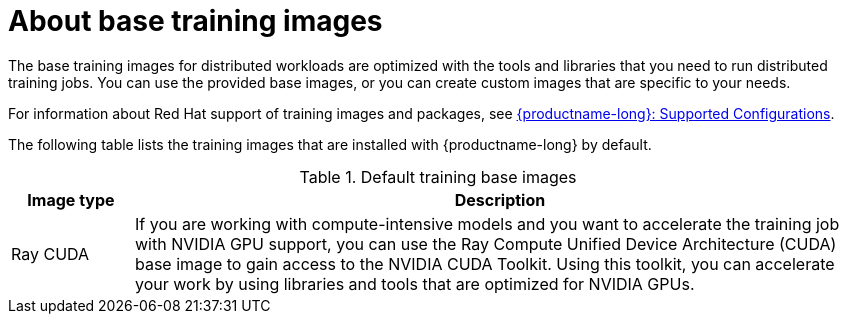 :_module-type: CONCEPT

[id="about-base-training-images_{context}"]
= About base training images

[role="_abstract"]
The base training images for distributed workloads are optimized with the tools and libraries that you need to run distributed training jobs. 
You can use the provided base images, or you can create custom images that are specific to your needs.

ifndef::upstream[]
For information about Red Hat support of training images and packages, see link:https://access.redhat.com/articles/rhoai-supported-configs[{productname-long}: Supported Configurations].
endif::[]

The following table lists the training images that are installed with {productname-long} by default.

.Default training base images
[cols="1,6"]
|===
| Image type | Description

| Ray CUDA
| If you are working with compute-intensive models and you want to accelerate the training job with NVIDIA GPU support, you can use the Ray Compute Unified Device Architecture (CUDA) base image to gain access to the NVIDIA CUDA Toolkit. 
Using this toolkit, you can accelerate your work by using libraries and tools that are optimized for NVIDIA GPUs.

ifndef::upstream[]
| Ray ROCm
endif::[]
ifdef::upstream[]
| Ray ROCm 
| If you are working with compute-intensive models and you want to accelerate the training job with AMD GPU support, you can use the Ray ROCm base image to gain access to the AMD ROCm software stack. 
Using this software stack, you can accelerate your work by using libraries and tools that are optimized for AMD GPUs. 

| KFTO CUDA 
| If you are working with compute-intensive models and you want to accelerate the training job with NVIDIA GPU support, you can use the Kubeflow Training Operator (KFTO) CUDA base image to gain access to the NVIDIA CUDA Toolkit.
Using this toolkit, you can accelerate your work by using libraries and tools that are optimized for NVIDIA GPUs. 

| KFTO ROCm 
| If you are working with compute-intensive models and you want to accelerate the training job with AMD GPU support, you can use the KFTO ROCm base image to gain access to the AMD ROCm software stack.
Using this software stack, you can accelerate your work by using libraries and tools that are optimized for AMD GPUs. 


|===


If the preinstalled packages that are provided in these images are not sufficient for your use case, you have the following options:

* Install additional libraries after launching a default image. 
This option is good if you want to add libraries on an ad hoc basis as you run training jobs. 
However, it can be challenging to manage the dependencies of installed libraries.


ifdef::upstream[]
* Create a custom image that includes the additional libraries or packages. 
For more information, see
link:{odhdocshome}/working-with-distributed-workloads/#creating-a-custom-training-image_distributed-workloads[Creating a custom training image].
endif::[]

ifndef::upstream[]
* Create a custom image that includes the additional libraries or packages. 
For more information, see link:{rhoaidocshome}{default-format-url}/working_with_distributed_workloads/managing-custom-training-images_distributed-workloads#creating-a-custom-training-image_distributed-workloads[Creating a custom training image].
endif::[]